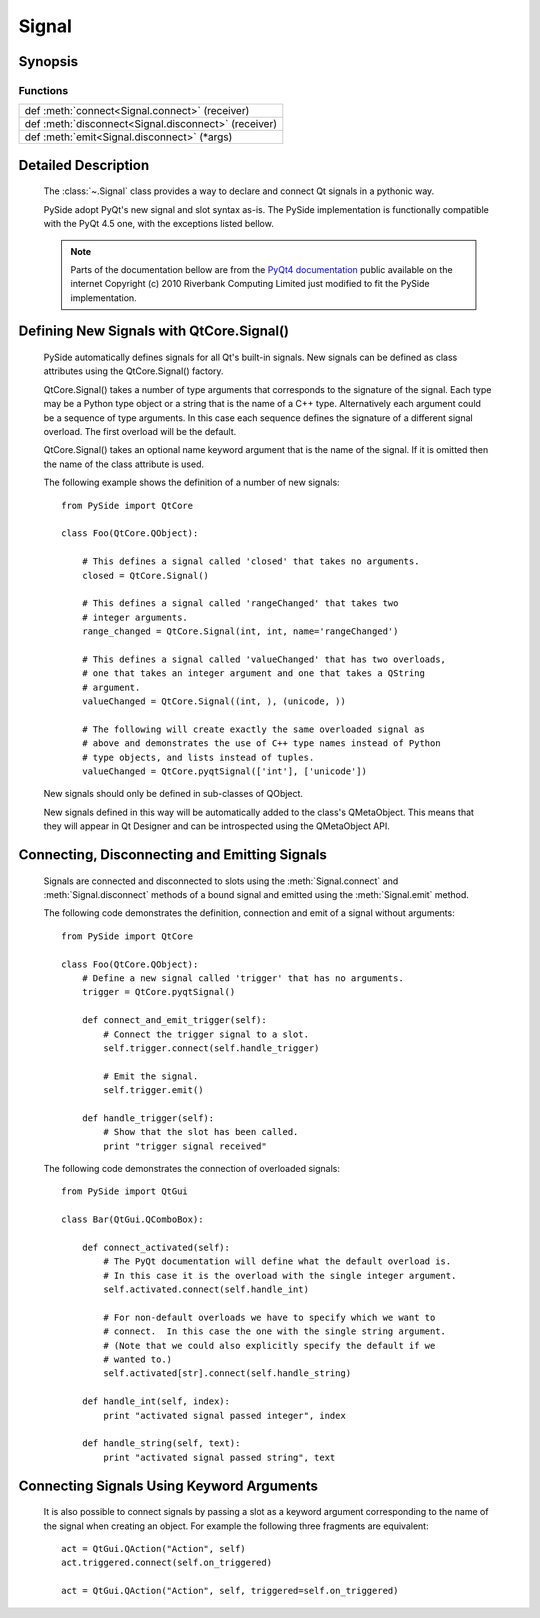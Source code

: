 .. module:: PySide.QtCore
.. _Signal:

Signal
******

Synopsis
--------

Functions
^^^^^^^^^

+---------------------------------------------------------------------------------------------+
|def :meth:`connect<Signal.connect>` (receiver)                                               |
+---------------------------------------------------------------------------------------------+
|def :meth:`disconnect<Signal.disconnect>` (receiver)                                         |
+---------------------------------------------------------------------------------------------+
|def :meth:`emit<Signal.disconnect>` (\*args)                                                 |
+---------------------------------------------------------------------------------------------+

Detailed Description
--------------------

    The :class:`~.Signal` class provides a way to declare and connect Qt signals in a pythonic way.

    PySide adopt PyQt's new signal and slot syntax as-is. The PySide implementation is functionally compatible with the PyQt 4.5 one, with the exceptions listed bellow.

    .. note:: Parts of the documentation bellow are from the `PyQt4 documentation <http://www.riverbankcomputing.co.uk/static/Docs/PyQt4/pyqt4ref.html#new-style-signal-and-slot-support>`_ public available on the internet Copyright (c) 2010 Riverbank Computing Limited just modified to fit the PySide implementation.


Defining New Signals with QtCore.Signal()
-----------------------------------------

    PySide automatically defines signals for all Qt's built-in signals. New signals can be defined as class attributes using the QtCore.Signal() factory.

    QtCore.Signal() takes a number of type arguments that corresponds to the signature of the signal. Each type may be a Python type object or a string that is the name of a C++ type. Alternatively each argument could be a sequence of type arguments. In this case each sequence defines the signature of a different signal overload. The first overload will be the default.

    QtCore.Signal() takes an optional name keyword argument that is the name of the signal. If it is omitted then the name of the class attribute is used.

    The following example shows the definition of a number of new signals:

    ::

        from PySide import QtCore

        class Foo(QtCore.QObject):

            # This defines a signal called 'closed' that takes no arguments.
            closed = QtCore.Signal()

            # This defines a signal called 'rangeChanged' that takes two
            # integer arguments.
            range_changed = QtCore.Signal(int, int, name='rangeChanged')

            # This defines a signal called 'valueChanged' that has two overloads,
            # one that takes an integer argument and one that takes a QString
            # argument.
            valueChanged = QtCore.Signal((int, ), (unicode, ))

            # The following will create exactly the same overloaded signal as
            # above and demonstrates the use of C++ type names instead of Python
            # type objects, and lists instead of tuples.
            valueChanged = QtCore.pyqtSignal(['int'], ['unicode'])

    New signals should only be defined in sub-classes of QObject.

    New signals defined in this way will be automatically added to the class's QMetaObject. This means that they will appear in Qt Designer and can be introspected using the QMetaObject API.

Connecting, Disconnecting and Emitting Signals
----------------------------------------------

    Signals are connected and disconnected to slots using the :meth:`Signal.connect` and :meth:`Signal.disconnect` methods of a bound signal and emitted using the :meth:`Signal.emit` method.

    The following code demonstrates the definition, connection and emit of a signal without arguments:

    ::

        from PySide import QtCore

        class Foo(QtCore.QObject):
            # Define a new signal called 'trigger' that has no arguments.
            trigger = QtCore.pyqtSignal()

            def connect_and_emit_trigger(self):
                # Connect the trigger signal to a slot.
                self.trigger.connect(self.handle_trigger)

                # Emit the signal.
                self.trigger.emit()

            def handle_trigger(self):
                # Show that the slot has been called.
                print "trigger signal received"

    The following code demonstrates the connection of overloaded signals:

    ::

        from PySide import QtGui

        class Bar(QtGui.QComboBox):

            def connect_activated(self):
                # The PyQt documentation will define what the default overload is.
                # In this case it is the overload with the single integer argument.
                self.activated.connect(self.handle_int)

                # For non-default overloads we have to specify which we want to
                # connect.  In this case the one with the single string argument.
                # (Note that we could also explicitly specify the default if we
                # wanted to.)
                self.activated[str].connect(self.handle_string)

            def handle_int(self, index):
                print "activated signal passed integer", index

            def handle_string(self, text):
                print "activated signal passed string", text

Connecting Signals Using Keyword Arguments
------------------------------------------

    It is also possible to connect signals by passing a slot as a keyword argument corresponding to the name of the signal when creating an object. For example the following three fragments are equivalent:

    ::

        act = QtGui.QAction("Action", self)
        act.triggered.connect(self.on_triggered)

        act = QtGui.QAction("Action", self, triggered=self.on_triggered)


.. method:: Signal.connect(receiver[, type=Qt.AutoConnection])

    Create a connection between this signal and a `receiver`, the `receiver` can be a Python callable, a :class:`Slot` or a :class:`Signal`.

.. method:: Signal.disconnect(receiver)

    Disconnect this signal from a `receiver`, the `receiver` can be a Python callable, a :class:`Slot` or a :class:`Signal`.

.. method:: Signal.emit(*args)

    `args` is the optional sequence of arguments to pass to any connected slots.

